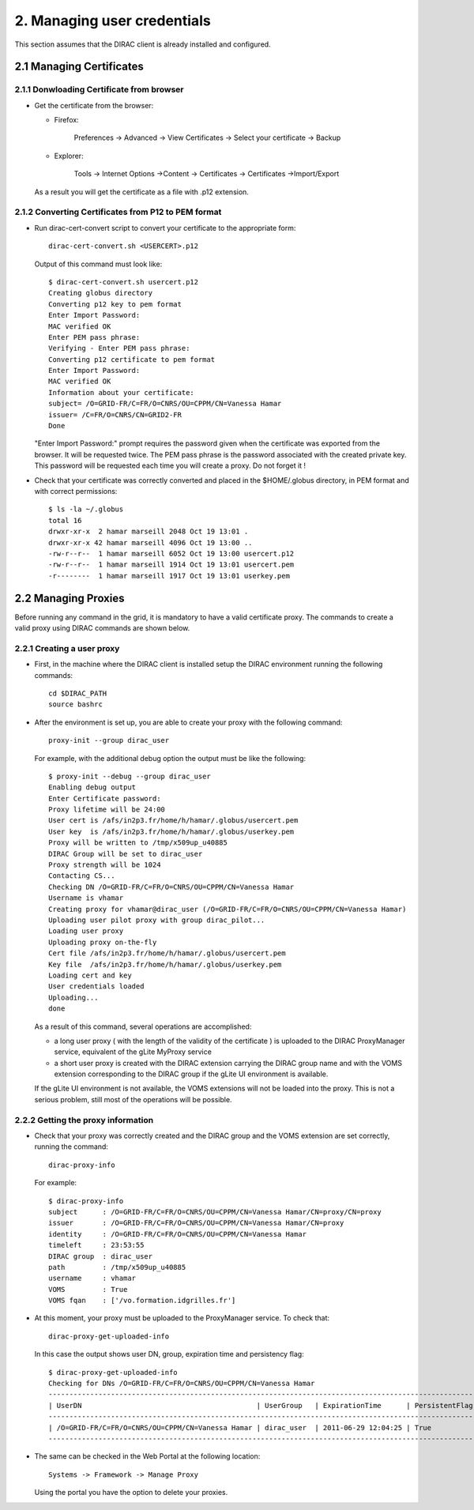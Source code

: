 ============================
2. Managing user credentials
============================

This section assumes that the DIRAC client is already installed and configured.


2.1 Managing Certificates
-------------------------

2.1.1 Donwloading Certificate from browser
@@@@@@@@@@@@@@@@@@@@@@@@@@@@@@@@@@@@@@@@@@

- Get the certificate from the browser:

  - Firefox:

      Preferences -> Advanced -> View Certificates -> Select your certificate -> Backup


  - Explorer:

      Tools -> Internet Options ->Content -> Certificates -> Certificates ->Import/Export

  As a result you will get the certificate as a file with .p12 extension.

2.1.2 Converting Certificates from P12 to PEM format
@@@@@@@@@@@@@@@@@@@@@@@@@@@@@@@@@@@@@@@@@@@@@@@@@@@@

- Run dirac-cert-convert script to convert your certificate to the appropriate form::

      dirac-cert-convert.sh <USERCERT>.p12

  Output of this command must look like::

      $ dirac-cert-convert.sh usercert.p12 
      Creating globus directory
      Converting p12 key to pem format
      Enter Import Password:
      MAC verified OK
      Enter PEM pass phrase:
      Verifying - Enter PEM pass phrase:
      Converting p12 certificate to pem format
      Enter Import Password:
      MAC verified OK
      Information about your certificate: 
      subject= /O=GRID-FR/C=FR/O=CNRS/OU=CPPM/CN=Vanessa Hamar 
      issuer= /C=FR/O=CNRS/CN=GRID2-FR
      Done

  "Enter Import Password:" prompt requires the password given when the certificate was exported from the browser.
  It will be requested twice. The PEM pass phrase is the password associated with the created private key. This
  password will be requested each time you will create a proxy. Do not forget it !

- Check that your certificate was correctly converted and placed in the $HOME/.globus directory, in PEM format 
  and with correct permissions::

      $ ls -la ~/.globus
      total 16
      drwxr-xr-x  2 hamar marseill 2048 Oct 19 13:01 .
      drwxr-xr-x 42 hamar marseill 4096 Oct 19 13:00 ..
      -rw-r--r--  1 hamar marseill 6052 Oct 19 13:00 usercert.p12
      -rw-r--r--  1 hamar marseill 1914 Oct 19 13:01 usercert.pem
      -r--------  1 hamar marseill 1917 Oct 19 13:01 userkey.pem


2.2 Managing Proxies
--------------------
 
Before running any command in the grid, it is mandatory to have a valid certificate proxy. The commands to create a 
valid proxy using DIRAC commands are shown below.


2.2.1 Creating a user proxy
@@@@@@@@@@@@@@@@@@@@@@@@@@@

- First, in the machine where the DIRAC client is installed setup the DIRAC environment running the following commands::

        cd $DIRAC_PATH
        source bashrc

- After the environment is set up, you are able to create your proxy with the following command::

        proxy-init --group dirac_user 


  For example, with the additional debug option the output must be like the following::

        $ proxy-init --debug --group dirac_user
        Enabling debug output
        Enter Certificate password:
        Proxy lifetime will be 24:00
        User cert is /afs/in2p3.fr/home/h/hamar/.globus/usercert.pem
        User key  is /afs/in2p3.fr/home/h/hamar/.globus/userkey.pem
        Proxy will be written to /tmp/x509up_u40885
        DIRAC Group will be set to dirac_user
        Proxy strength will be 1024
        Contacting CS...
        Checking DN /O=GRID-FR/C=FR/O=CNRS/OU=CPPM/CN=Vanessa Hamar
        Username is vhamar
        Creating proxy for vhamar@dirac_user (/O=GRID-FR/C=FR/O=CNRS/OU=CPPM/CN=Vanessa Hamar)
        Uploading user pilot proxy with group dirac_pilot...
        Loading user proxy
        Uploading proxy on-the-fly
        Cert file /afs/in2p3.fr/home/h/hamar/.globus/usercert.pem
        Key file  /afs/in2p3.fr/home/h/hamar/.globus/userkey.pem
        Loading cert and key
        User credentials loaded
        Uploading...
        done

  As a result of this command, several operations are accomplished:
  
  - a long user proxy ( with the length of the validity of the certificate ) is uploaded to the 
    DIRAC ProxyManager service, equivalent of the gLite MyProxy service
  - a short user proxy is created with the DIRAC extension carrying the DIRAC group name and with the
    VOMS extension corresponding to the DIRAC group if the gLite UI environment is available.

  If the gLite UI environment is not available, the VOMS extensions will not be loaded into the proxy.
  This is not a serious problem, still most of the operations will be possible.

2.2.2 Getting the proxy information
@@@@@@@@@@@@@@@@@@@@@@@@@@@@@@@@@@@

- Check that your proxy was correctly created and the DIRAC group and the VOMS extension are set correctly, running the command::

        dirac-proxy-info

  For example::

        $ dirac-proxy-info
        subject      : /O=GRID-FR/C=FR/O=CNRS/OU=CPPM/CN=Vanessa Hamar/CN=proxy/CN=proxy
        issuer       : /O=GRID-FR/C=FR/O=CNRS/OU=CPPM/CN=Vanessa Hamar/CN=proxy
        identity     : /O=GRID-FR/C=FR/O=CNRS/OU=CPPM/CN=Vanessa Hamar
        timeleft     : 23:53:55
        DIRAC group  : dirac_user
        path         : /tmp/x509up_u40885
        username     : vhamar
        VOMS         : True
        VOMS fqan    : ['/vo.formation.idgrilles.fr']


- At this moment, your proxy must be uploaded to the ProxyManager service. To check that::

        dirac-proxy-get-uploaded-info

  In this case the output shows user DN, group, expiration time and persistency flag::


        $ dirac-proxy-get-uploaded-info
        Checking for DNs /O=GRID-FR/C=FR/O=CNRS/OU=CPPM/CN=Vanessa Hamar
        --------------------------------------------------------------------------------------------------------
        | UserDN                                          | UserGroup   | ExpirationTime      | PersistentFlag |
        --------------------------------------------------------------------------------------------------------
        | /O=GRID-FR/C=FR/O=CNRS/OU=CPPM/CN=Vanessa Hamar | dirac_user  | 2011-06-29 12:04:25 | True           |
        --------------------------------------------------------------------------------------------------------

- The same can be checked in the Web Portal at the following location::

        Systems -> Framework -> Manage Proxy

  Using the portal you have the option to delete your proxies.
